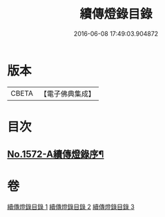 #+TITLE: 續傳燈錄目錄 
#+DATE: 2016-06-08 17:49:03.904872

* 版本
 |     CBETA|【電子佛典集成】|

* 目次
** [[file:KR6q0015_001.txt::001-0001a1][No.1572-A續傳燈錄序¶]]

* 卷
[[file:KR6q0015_001.txt][續傳燈錄目錄 1]]
[[file:KR6q0015_002.txt][續傳燈錄目錄 2]]
[[file:KR6q0015_003.txt][續傳燈錄目錄 3]]

